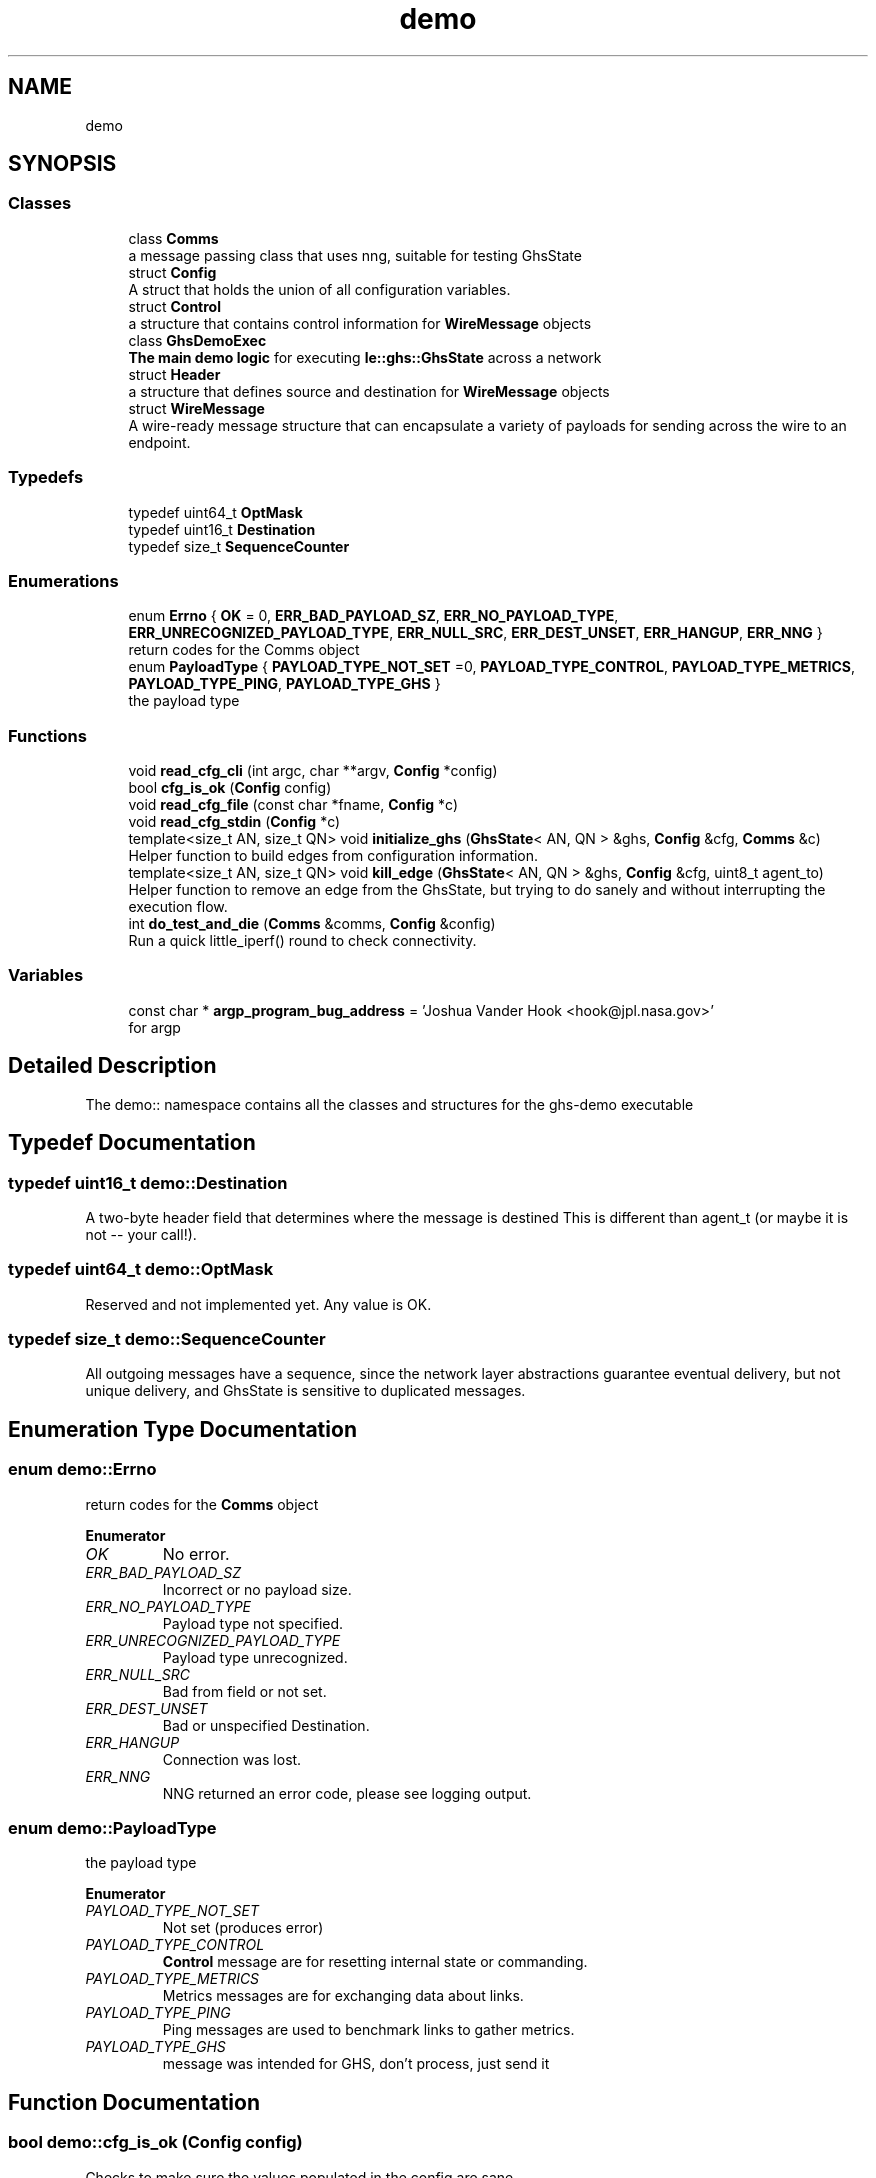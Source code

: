.TH "demo" 3 "Mon Jun 6 2022" "GHS" \" -*- nroff -*-
.ad l
.nh
.SH NAME
demo
.SH SYNOPSIS
.br
.PP
.SS "Classes"

.in +1c
.ti -1c
.RI "class \fBComms\fP"
.br
.RI "a message passing class that uses nng, suitable for testing GhsState "
.ti -1c
.RI "struct \fBConfig\fP"
.br
.RI "A struct that holds the union of all configuration variables\&. "
.ti -1c
.RI "struct \fBControl\fP"
.br
.RI "a structure that contains control information for \fBWireMessage\fP objects "
.ti -1c
.RI "class \fBGhsDemoExec\fP"
.br
.RI "\fBThe main demo logic\fP for executing \fBle::ghs::GhsState\fP across a network "
.ti -1c
.RI "struct \fBHeader\fP"
.br
.RI "a structure that defines source and destination for \fBWireMessage\fP objects "
.ti -1c
.RI "struct \fBWireMessage\fP"
.br
.RI "A wire-ready message structure that can encapsulate a variety of payloads for sending across the wire to an endpoint\&. "
.in -1c
.SS "Typedefs"

.in +1c
.ti -1c
.RI "typedef uint64_t \fBOptMask\fP"
.br
.ti -1c
.RI "typedef uint16_t \fBDestination\fP"
.br
.ti -1c
.RI "typedef size_t \fBSequenceCounter\fP"
.br
.in -1c
.SS "Enumerations"

.in +1c
.ti -1c
.RI "enum \fBErrno\fP { \fBOK\fP = 0, \fBERR_BAD_PAYLOAD_SZ\fP, \fBERR_NO_PAYLOAD_TYPE\fP, \fBERR_UNRECOGNIZED_PAYLOAD_TYPE\fP, \fBERR_NULL_SRC\fP, \fBERR_DEST_UNSET\fP, \fBERR_HANGUP\fP, \fBERR_NNG\fP }"
.br
.RI "return codes for the Comms object "
.ti -1c
.RI "enum \fBPayloadType\fP { \fBPAYLOAD_TYPE_NOT_SET\fP =0, \fBPAYLOAD_TYPE_CONTROL\fP, \fBPAYLOAD_TYPE_METRICS\fP, \fBPAYLOAD_TYPE_PING\fP, \fBPAYLOAD_TYPE_GHS\fP }"
.br
.RI "the payload type "
.in -1c
.SS "Functions"

.in +1c
.ti -1c
.RI "void \fBread_cfg_cli\fP (int argc, char **argv, \fBConfig\fP *config)"
.br
.ti -1c
.RI "bool \fBcfg_is_ok\fP (\fBConfig\fP config)"
.br
.ti -1c
.RI "void \fBread_cfg_file\fP (const char *fname, \fBConfig\fP *c)"
.br
.ti -1c
.RI "void \fBread_cfg_stdin\fP (\fBConfig\fP *c)"
.br
.ti -1c
.RI "template<size_t AN, size_t QN> void \fBinitialize_ghs\fP (\fBGhsState\fP< AN, QN > &ghs, \fBConfig\fP &cfg, \fBComms\fP &c)"
.br
.RI "Helper function to build edges from configuration information\&. "
.ti -1c
.RI "template<size_t AN, size_t QN> void \fBkill_edge\fP (\fBGhsState\fP< AN, QN > &ghs, \fBConfig\fP &cfg, uint8_t agent_to)"
.br
.RI "Helper function to remove an edge from the GhsState, but trying to do sanely and without interrupting the execution flow\&. "
.ti -1c
.RI "int \fBdo_test_and_die\fP (\fBComms\fP &comms, \fBConfig\fP &config)"
.br
.RI "Run a quick little_iperf() round to check connectivity\&. "
.in -1c
.SS "Variables"

.in +1c
.ti -1c
.RI "const char * \fBargp_program_bug_address\fP = 'Joshua Vander Hook <hook@jpl\&.nasa\&.gov>'"
.br
.RI "for argp "
.in -1c
.SH "Detailed Description"
.PP 
The demo:: namespace contains all the classes and structures for the ghs-demo executable 
.SH "Typedef Documentation"
.PP 
.SS "typedef uint16_t \fBdemo::Destination\fP"
A two-byte header field that determines where the message is destined This is different than agent_t (or maybe it is not -- your call!)\&. 
.SS "typedef uint64_t \fBdemo::OptMask\fP"
Reserved and not implemented yet\&. Any value is OK\&. 
.SS "typedef size_t \fBdemo::SequenceCounter\fP"
All outgoing messages have a sequence, since the network layer abstractions guarantee eventual delivery, but not unique delivery, and GhsState is sensitive to duplicated messages\&. 
.SH "Enumeration Type Documentation"
.PP 
.SS "enum \fBdemo::Errno\fP"

.PP
return codes for the \fBComms\fP object 
.PP
\fBEnumerator\fP
.in +1c
.TP
\fB\fIOK \fP\fP
No error\&. 
.TP
\fB\fIERR_BAD_PAYLOAD_SZ \fP\fP
Incorrect or no payload size\&. 
.TP
\fB\fIERR_NO_PAYLOAD_TYPE \fP\fP
Payload type not specified\&. 
.TP
\fB\fIERR_UNRECOGNIZED_PAYLOAD_TYPE \fP\fP
Payload type unrecognized\&. 
.TP
\fB\fIERR_NULL_SRC \fP\fP
Bad from field or not set\&. 
.TP
\fB\fIERR_DEST_UNSET \fP\fP
Bad or unspecified Destination\&. 
.TP
\fB\fIERR_HANGUP \fP\fP
Connection was lost\&. 
.TP
\fB\fIERR_NNG \fP\fP
NNG returned an error code, please see logging output\&. 
.SS "enum \fBdemo::PayloadType\fP"

.PP
the payload type 
.PP
\fBEnumerator\fP
.in +1c
.TP
\fB\fIPAYLOAD_TYPE_NOT_SET \fP\fP
Not set (produces error) 
.TP
\fB\fIPAYLOAD_TYPE_CONTROL \fP\fP
\fBControl\fP message are for resetting internal state or commanding\&. 
.TP
\fB\fIPAYLOAD_TYPE_METRICS \fP\fP
Metrics messages are for exchanging data about links\&. 
.TP
\fB\fIPAYLOAD_TYPE_PING \fP\fP
Ping messages are used to benchmark links to gather metrics\&. 
.TP
\fB\fIPAYLOAD_TYPE_GHS \fP\fP
message was intended for GHS, don't process, just send it 
.SH "Function Documentation"
.PP 
.SS "bool demo::cfg_is_ok (\fBConfig\fP config)"
Checks to make sure the values populated in the config are sane
.PP
\fBReturns\fP
.RS 4
true if it is ok 
.PP
false if not
.RE
.PP
Validate the config file, and return 'false' if the config is misread (some variable unset) or has semantic errors\&. For example if my_id is >= num_agents, or is <0\&. 
.SS "void demo::read_cfg_cli (int argc, char ** argv, \fBConfig\fP * c)"
Populates config variables based on command line switches\&. Uses arpg\&.h\&. See \fBghs-demo-clireader\&.cpp\fP 
.SS "void demo::read_cfg_file (const char * fname, \fBConfig\fP * c)"
Reads the config from an ini-formatted file (if you compiled in \fBghs-demo-inireader\&.cpp\fP, but you are free to implement this function however you see fit if not 
.SS "void demo::read_cfg_stdin (\fBConfig\fP * c)"
Reads the config from an ini-formatted file that is piped over stdin (if you compiled in \fBghs-demo-inireader\&.cpp\fP, but you are free to implement this function however you see fit if not)
.PP
Like this:
.PP
\fC< some_cfg\&.ini ghs-demo [other switches / args]\fP 
.SH "Author"
.PP 
Generated automatically by Doxygen for GHS from the source code\&.

